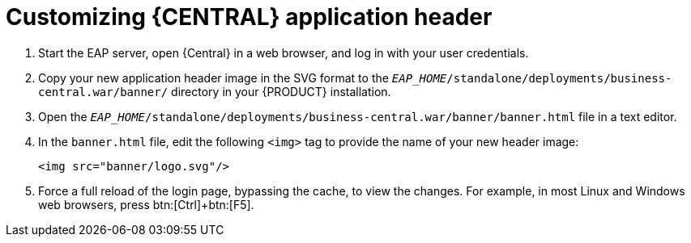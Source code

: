 [[central-app-header-customize-proc]]
= Customizing {CENTRAL} application header

. Start the EAP server, open {Central} in a web browser, and log in with your user credentials.
. Copy your new application header image in the SVG format to the `_EAP_HOME_/standalone/deployments/business-central.war/banner/` directory in your {PRODUCT} installation.
. Open the `_EAP_HOME_/standalone/deployments/business-central.war/banner/banner.html` file in a text editor.
. In the `banner.html` file, edit the following `<img>` tag to provide the name of your new header image:
+
[source]
----
<img src="banner/logo.svg"/>
----
. Force a full reload of the login page, bypassing the cache, to view the changes. For example, in most Linux and Windows web browsers, press btn:[Ctrl]+btn:[F5].
